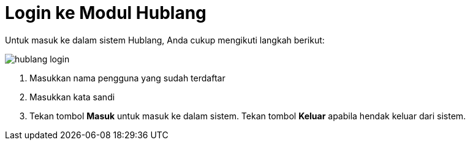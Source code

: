 = Login ke Modul Hublang

Untuk masuk ke dalam sistem Hublang, Anda cukup mengikuti langkah berikut:

image::../images-hublang/hublang-login.png[align="center"]

1. Masukkan nama pengguna yang sudah terdaftar
2. Masukkan kata sandi
3. Tekan tombol *Masuk* untuk masuk ke dalam sistem. Tekan tombol *Keluar* apabila hendak keluar dari sistem.
